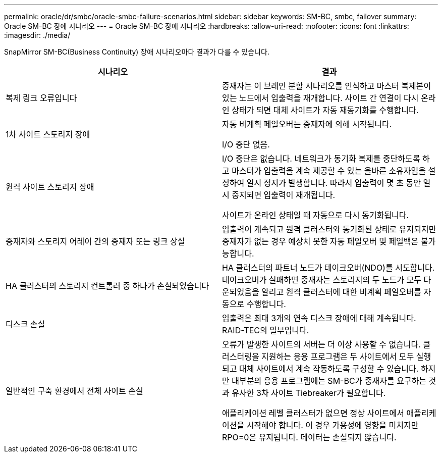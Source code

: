 ---
permalink: oracle/dr/smbc/oracle-smbc-failure-scenarios.html 
sidebar: sidebar 
keywords: SM-BC, smbc, failover 
summary: Oracle SM-BC 장애 시나리오 
---
= Oracle SM-BC 장애 시나리오
:hardbreaks:
:allow-uri-read: 
:nofooter: 
:icons: font
:linkattrs: 
:imagesdir: ./media/


[role="lead"]
SnapMirror SM-BC(Business Continuity) 장애 시나리오마다 결과가 다를 수 있습니다.

[cols="1,1"]
|===
| 시나리오 | 결과 


| 복제 링크 오류입니다 | 중재자는 이 브레인 분할 시나리오를 인식하고 마스터 복제본이 있는 노드에서 입출력을 재개합니다. 사이트 간 연결이 다시 온라인 상태가 되면 대체 사이트가 자동 재동기화를 수행합니다. 


| 1차 사이트 스토리지 장애 | 자동 비계획 페일오버는 중재자에 의해 시작됩니다.

I/O 중단 없음. 


| 원격 사이트 스토리지 장애 | I/O 중단은 없습니다. 네트워크가 동기화 복제를 중단하도록 하고 마스터가 입출력을 계속 제공할 수 있는 올바른 소유자임을 설정하여 일시 정지가 발생합니다. 따라서 입출력이 몇 초 동안 일시 중지되면 입출력이 재개됩니다.

사이트가 온라인 상태일 때 자동으로 다시 동기화됩니다. 


| 중재자와 스토리지 어레이 간의 중재자 또는 링크 상실 | 입출력이 계속되고 원격 클러스터와 동기화된 상태로 유지되지만 중재자가 없는 경우 예상치 못한 자동 페일오버 및 페일백은 불가능합니다. 


| HA 클러스터의 스토리지 컨트롤러 중 하나가 손실되었습니다 | HA 클러스터의 파트너 노드가 테이크오버(NDO)를 시도합니다. 테이크오버가 실패하면 중재자는 스토리지의 두 노드가 모두 다운되었음을 알리고 원격 클러스터에 대한 비계획 페일오버를 자동으로 수행합니다. 


| 디스크 손실 | 입출력은 최대 3개의 연속 디스크 장애에 대해 계속됩니다. RAID-TEC의 일부입니다. 


| 일반적인 구축 환경에서 전체 사이트 손실 | 오류가 발생한 사이트의 서버는 더 이상 사용할 수 없습니다. 클러스터링을 지원하는 응용 프로그램은 두 사이트에서 모두 실행되고 대체 사이트에서 계속 작동하도록 구성할 수 있습니다. 하지만 대부분의 응용 프로그램에는 SM-BC가 중재자를 요구하는 것과 유사한 3차 사이트 Tiebreaker가 필요합니다.

애플리케이션 레벨 클러스터가 없으면 정상 사이트에서 애플리케이션을 시작해야 합니다. 이 경우 가용성에 영향을 미치지만 RPO=0은 유지됩니다. 데이터는 손실되지 않습니다. 
|===